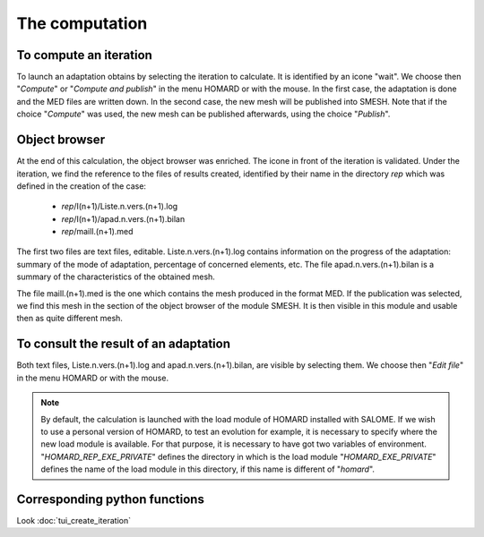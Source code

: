 .. _gui_homard:

The computation
###############
.. index:: single: iteration
.. index:: single: computation
.. index:: single: SMESH

To compute an iteration
***********************
To launch an adaptation obtains by selecting the iteration to calculate. It is identified by an icone "wait". We choose then "*Compute*" or "*Compute and publish*" in the menu HOMARD or with the mouse. In the first case, the adaptation is done and the MED files are written down. In the second case, the new mesh will be published into SMESH. Note that if the choice "*Compute*" was used, the new mesh can be published afterwards, using the choice "*Publish*".

.. image:: images/lancement_1.png
   :align: center

.. index:: single: object browser

Object browser
**************

At the end of this calculation, the object browser was enriched. The icone in front of the iteration is validated. Under the iteration, we find the reference to the files of results created, identified by their name in the directory *rep* which was defined in the creation of the case:

  - *rep*/I(n+1)/Liste.n.vers.(n+1).log
  - *rep*/I(n+1)/apad.n.vers.(n+1).bilan
  - *rep*/maill.(n+1).med

The first two files are text files, editable. Liste.n.vers.(n+1).log contains information on the progress of the adaptation: summary of the mode of adaptation, percentage of concerned elements, etc. The file apad.n.vers.(n+1).bilan is a summary of the characteristics of the obtained mesh.

The file maill.(n+1).med is the one which contains the mesh produced in the format MED. If the publication was selected, we find this mesh in the section of the object browser of the module SMESH. It is then visible in this module and usable then as quite different mesh.


.. image:: images/lancement_2.png
   :align: center

To consult the result of an adaptation
**************************************
Both text files, Liste.n.vers.(n+1).log and apad.n.vers.(n+1).bilan, are visible by selecting them. We choose then "*Edit file*" in the menu HOMARD or with the mouse.

.. image:: images/lancement_3.png
   :align: center


.. note::
  By default, the calculation is launched with the load module of HOMARD installed with SALOME. If we wish to use a personal version of HOMARD, to test an evolution for example, it is necessary to specify where the new load module is available. For that purpose, it is necessary to have got two variables of environment.
  "*HOMARD_REP_EXE_PRIVATE*" defines the directory in which is the load module
  "*HOMARD_EXE_PRIVATE*" defines the name of the load module in this directory, if this name is different of "*homard*".

Corresponding python functions
******************************
Look :doc:`tui_create_iteration`


